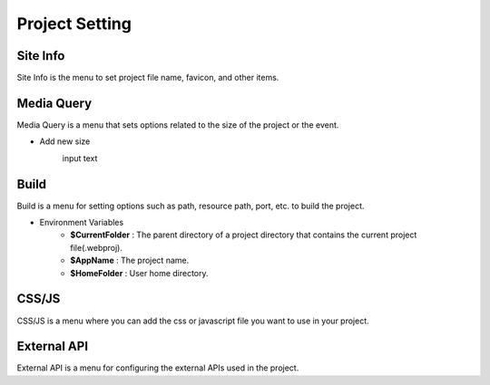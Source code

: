 Project Setting
===================================================

Site Info
--------------
.. image:: /_static/setting/set_01.png

Site Info is the menu to set project file name, favicon, and other items.

Media Query
--------------
.. image:: /_static/setting/set_02.png

Media Query is a menu that sets options related to the size of the project or the event.

- Add new size
    .. image:: /_static/setting/add_size.png

    input text

Build
--------------
.. image:: /_static/setting/set_03.png

Build is a menu for setting options such as path, resource path, port, etc. to build the project.

- Environment Variables
    - **$CurrentFolder** : The parent directory of a project directory that contains the current project file(.webproj).
    - **$AppName** : The project name.
    - **$HomeFolder** : User home directory.

CSS/JS
--------------
.. image:: /_static/setting/set_04.png

CSS/JS is a menu where you can add the css or javascript file you want to use in your project.

External API
--------------
.. image:: /_static/setting/set_05.png

External API is a menu for configuring the external APIs used in the project.
